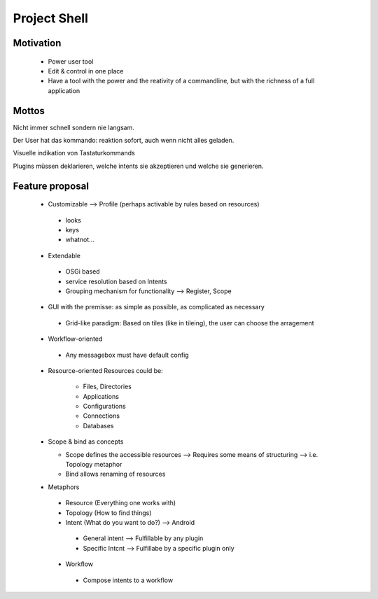 =============
Project Shell
=============

Motivation
**********

 - Power user tool
 - Edit & control in one place
 - Have a tool with the power and the reativity of a commandline, but with the richness of a full application

Mottos
******


Nicht immer schnell sondern nie langsam.

Der User hat das kommando: reaktion sofort, auch wenn nicht alles geladen.

Visuelle indikation von Tastaturkommands

Plugins müssen deklarieren, welche intents sie akzeptieren und welche sie generieren.

Feature proposal
****************

 - Customizable --> Profile (perhaps activable by rules based on resources)

  * looks
  * keys
  * whatnot...

 - Extendable

  * OSGi based
  * service resolution based on Intents
  * Grouping mechanism for functionality --> Register, Scope

 - GUI with the premisse: as simple as possible, as complicated as necessary

  * Grid-like paradigm: Based on tiles (like in tileing), the user can choose the arragement

 - Workflow-oriented

  * Any messagebox must have default config

 - Resource-oriented
   Resources could be:

    * Files, Directories
    * Applications
    * Configurations
    * Connections
    * Databases

 - Scope & bind as concepts

   * Scope defines the accessible resources
     --> Requires some means of structuring --> i.e. Topology metaphor
   * Bind allows renaming of resources

 - Metaphors

  * Resource (Everything one works with)
  * Topology (How to find things)
  * Intent (What do you want to do?) --> Android

   * General intent --> Fulfillable by any plugin
   * Specific Intcnt --> Fulfillabe by a specific plugin only

  * Workflow

   * Compose intents to a workflow




